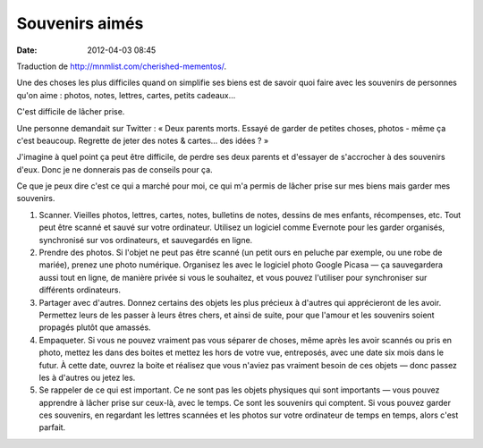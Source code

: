 Souvenirs aimés
###############
:date: 2012-04-03 08:45

Traduction de http://mnmlist.com/cherished-mementos/.

Une des choses les plus difficiles quand on simplifie ses biens est de savoir
quoi faire avec les souvenirs de personnes qu'on aime : photos, notes, lettres,
cartes, petits cadeaux…

C'est difficile de lâcher prise.

Une personne demandait sur Twitter : « Deux parents morts. Essayé de garder de
petites choses, photos - même ça c'est beaucoup. Regrette de jeter des notes &
cartes… des idées ? »

J'imagine à quel point ça peut être difficile, de perdre ses deux parents et
d'essayer de s'accrocher à des souvenirs d'eux. Donc je ne donnerais pas de
conseils pour ça.

Ce que je peux dire c'est ce qui a marché pour moi, ce qui m'a permis de lâcher
prise sur mes biens mais garder mes souvenirs.

#. Scanner. Vieilles photos, lettres, cartes, notes, bulletins de notes,
   dessins de mes enfants, récompenses, etc. Tout peut être scanné et sauvé sur
   votre ordinateur. Utilisez un logiciel comme Evernote pour les garder
   organisés, synchronisé sur vos ordinateurs, et sauvegardés en ligne.
#. Prendre des photos. Si l'objet ne peut pas être scanné (un petit ours en
   peluche par exemple, ou une robe de mariée), prenez une photo numérique.
   Organisez les avec le logiciel photo Google Picasa — ça sauvegardera aussi
   tout en ligne, de manière privée si vous le souhaitez, et vous pouvez
   l'utiliser pour synchroniser sur différents ordinateurs.
#. Partager avec d'autres. Donnez certains des objets les plus précieux à
   d'autres qui apprécieront de les avoir. Permettez leurs de les passer à
   leurs êtres chers, et ainsi de suite, pour que l'amour et les souvenirs
   soient propagés plutôt que amassés.
#. Empaqueter. Si vous ne pouvez vraiment pas vous séparer de choses, même
   après les avoir scannés ou pris en photo, mettez les dans des boites et
   mettez les hors de votre vue, entreposés, avec une date six mois dans le
   futur. À cette date, ouvrez la boite et réalisez que vous n'aviez pas
   vraiment besoin de ces objets — donc passez les à d'autres ou jetez les.
#. Se rappeler de ce qui est important. Ce ne sont pas les objets physiques qui
   sont importants — vous pouvez apprendre à lâcher prise sur ceux-là, avec le
   temps. Ce sont les souvenirs qui comptent. Si vous pouvez garder ces
   souvenirs, en regardant les lettres scannées et les photos sur votre
   ordinateur de temps en temps, alors c'est parfait.
